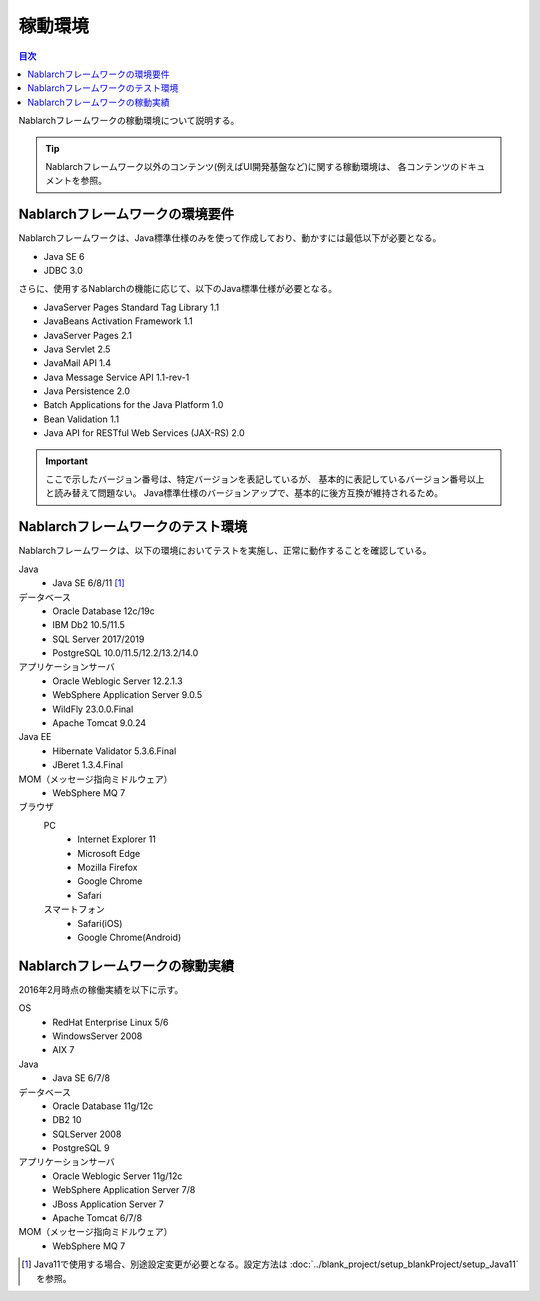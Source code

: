 .. _`platform`:

稼動環境
====================================

.. contents:: 目次
   :depth: 3
   :local:

Nablarchフレームワークの稼動環境について説明する。

.. tip::
 Nablarchフレームワーク以外のコンテンツ(例えばUI開発基盤など)に関する稼動環境は、
 各コンテンツのドキュメントを参照。

Nablarchフレームワークの環境要件
-----------------------------------------------------
Nablarchフレームワークは、Java標準仕様のみを使って作成しており、動かすには最低以下が必要となる。

* Java SE 6
* JDBC 3.0

さらに、使用するNablarchの機能に応じて、以下のJava標準仕様が必要となる。

* JavaServer Pages Standard Tag Library 1.1
* JavaBeans Activation Framework 1.1
* JavaServer Pages 2.1
* Java Servlet 2.5
* JavaMail API 1.4
* Java Message Service API 1.1-rev-1
* Java Persistence 2.0
* Batch Applications for the Java Platform 1.0
* Bean Validation 1.1
* Java API for RESTful Web Services (JAX-RS) 2.0

.. important::
 ここで示したバージョン番号は、特定バージョンを表記しているが、
 基本的に表記しているバージョン番号以上と読み替えて問題ない。
 Java標準仕様のバージョンアップで、基本的に後方互換が維持されるため。

Nablarchフレームワークのテスト環境
-----------------------------------------------------
Nablarchフレームワークは、以下の環境においてテストを実施し、正常に動作することを確認している。

Java
 * Java SE 6/8/11 [#java11]_

データベース
 * Oracle Database 12c/19c
 * IBM Db2 10.5/11.5
 * SQL Server 2017/2019
 * PostgreSQL 10.0/11.5/12.2/13.2/14.0

アプリケーションサーバ
 * Oracle Weblogic Server 12.2.1.3
 * WebSphere Application Server 9.0.5
 * WildFly 23.0.0.Final
 * Apache Tomcat 9.0.24

Java EE
 * Hibernate Validator 5.3.6.Final
 * JBeret 1.3.4.Final

MOM（メッセージ指向ミドルウェア）
 * WebSphere MQ 7

ブラウザ
 PC
  * Internet Explorer 11
  * Microsoft Edge
  * Mozilla Firefox
  * Google Chrome
  * Safari
 スマートフォン
  * Safari(iOS)
  * Google Chrome(Android)

Nablarchフレームワークの稼動実績
-----------------------------------------------------
2016年2月時点の稼働実績を以下に示す。

OS
 * RedHat Enterprise Linux 5/6
 * WindowsServer 2008
 * AIX 7

Java
 * Java SE 6/7/8

データベース
 * Oracle Database 11g/12c
 * DB2 10
 * SQLServer 2008
 * PostgreSQL 9

アプリケーションサーバ
 * Oracle Weblogic Server 11g/12c
 * WebSphere Application Server 7/8
 * JBoss Application Server 7
 * Apache Tomcat 6/7/8

MOM（メッセージ指向ミドルウェア）
 * WebSphere MQ 7

.. [#java11] Java11で使用する場合、別途設定変更が必要となる。設定方法は :doc:`../blank_project/setup_blankProject/setup_Java11` を参照。